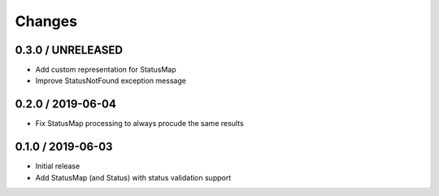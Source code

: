=======
Changes
=======

0.3.0 / UNRELEASED
==================

* Add custom representation for StatusMap
* Improve StatusNotFound exception message

0.2.0 / 2019-06-04
==================

* Fix StatusMap processing to always procude the same results

0.1.0 / 2019-06-03
==================

* Initial release
* Add StatusMap (and Status) with status validation support
